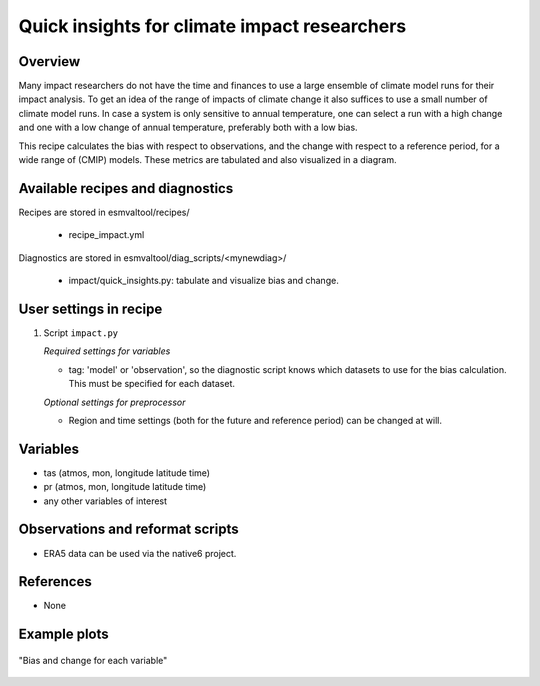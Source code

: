 .. _recipes_impact:

Quick insights for climate impact researchers
=============================================

Overview
--------

Many impact researchers do not have the time and finances to use a large
ensemble of climate model runs for their impact analysis. To get an idea of the
range of impacts of climate change it also suffices to use a small number of
climate model runs. In case a system is only sensitive to annual temperature,
one can select a run with a high change and one with a low change of annual
temperature, preferably both with a low bias.

This recipe calculates the bias with respect to observations, and the change
with respect to a reference period, for a wide range of (CMIP) models. These
metrics are tabulated and also visualized in a diagram.


Available recipes and diagnostics
---------------------------------

Recipes are stored in esmvaltool/recipes/

    * recipe_impact.yml

Diagnostics are stored in esmvaltool/diag_scripts/<mynewdiag>/

    * impact/quick_insights.py: tabulate and visualize bias and change.


User settings in recipe
-----------------------

#. Script ``impact.py``

   *Required settings for variables*

   * tag: 'model' or 'observation', so the diagnostic script knows which datasets to use for the bias calculation. This must be specified for each dataset.

   *Optional settings for preprocessor*

   * Region and time settings (both for the future and reference period) can be changed at will.


Variables
---------

* tas (atmos, mon, longitude latitude time)
* pr (atmos, mon, longitude latitude time)
* any other variables of interest


Observations and reformat scripts
---------------------------------

* ERA5 data can be used via the native6 project.

References
----------

* None

Example plots
-------------

.. _fig_impact_1:
.. figure::  /recipes/figures/impact/bias_vs_change.png
   :align:   center

   "Bias and change for each variable"
